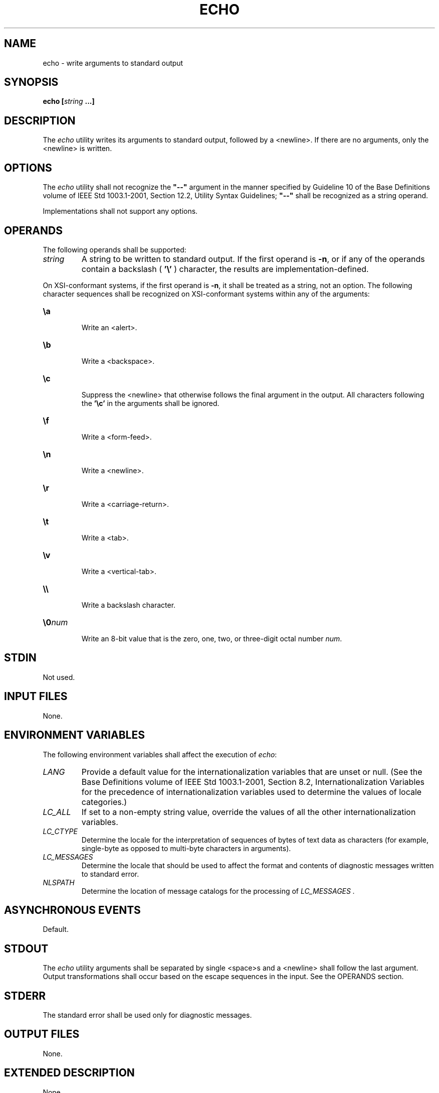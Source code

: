 .\" Copyright (c) 2001-2003 The Open Group, All Rights Reserved 
.TH "ECHO" 1 2003 "IEEE/The Open Group" "POSIX Programmer's Manual"
.\" echo 
.SH NAME
echo \- write arguments to standard output
.SH SYNOPSIS
.LP
\fBecho\fP \fB[\fP\fIstring\fP \fB...\fP\fB]\fP
.SH DESCRIPTION
.LP
The \fIecho\fP utility writes its arguments to standard output, followed
by a <newline>. If there are no arguments, only
the <newline> is written.
.SH OPTIONS
.LP
The \fIecho\fP utility shall not recognize the \fB"--"\fP argument
in the manner specified by Guideline 10 of the Base
Definitions volume of IEEE\ Std\ 1003.1-2001, Section 12.2, Utility
Syntax
Guidelines; \fB"--"\fP shall be recognized as a string operand.
.LP
Implementations shall not support any options.
.SH OPERANDS
.LP
The following operands shall be supported:
.TP 7
\fIstring\fP
A string to be written to standard output. If the first operand is
\fB-n\fP, or if any of the operands contain a backslash (
\fB'\\'\fP ) character, the results are implementation-defined. 
.LP
On XSI-conformant systems, if the first operand is \fB-n\fP, it shall
be treated as a string, not an option. The following
character sequences shall be recognized on XSI-conformant systems
within any of the arguments:
.TP 7
\fB\\a\fP
.RS
Write an <alert>.
.RE
.TP 7
\fB\\b\fP
.RS
Write a <backspace>.
.RE
.TP 7
\fB\\c\fP
.RS
Suppress the <newline> that otherwise follows the final argument in
the output. All characters following the
\fB'\\c'\fP in the arguments shall be ignored.
.RE
.TP 7
\fB\\f\fP
.RS
Write a <form-feed>.
.RE
.TP 7
\fB\\n\fP
.RS
Write a <newline>.
.RE
.TP 7
\fB\\r\fP
.RS
Write a <carriage-return>.
.RE
.TP 7
\fB\\t\fP
.RS
Write a <tab>.
.RE
.TP 7
\fB\\v\fP
.RS
Write a <vertical-tab>.
.RE
.TP 7
\fB\\\\\fP
.RS
Write a backslash character.
.RE
.TP 7
\fB\\0\fP\fInum\fP
.RS
Write an 8-bit value that is the zero, one, two, or three-digit octal
number \fInum\fP.
.RE
.sp
.sp
.SH STDIN
.LP
Not used.
.SH INPUT FILES
.LP
None.
.SH ENVIRONMENT VARIABLES
.LP
The following environment variables shall affect the execution of
\fIecho\fP:
.TP 7
\fILANG\fP
Provide a default value for the internationalization variables that
are unset or null. (See the Base Definitions volume of
IEEE\ Std\ 1003.1-2001, Section 8.2, Internationalization Variables
for
the precedence of internationalization variables used to determine
the values of locale categories.)
.TP 7
\fILC_ALL\fP
If set to a non-empty string value, override the values of all the
other internationalization variables.
.TP 7
\fILC_CTYPE\fP
Determine the locale for the interpretation of sequences of bytes
of text data as characters (for example, single-byte as opposed
to multi-byte characters in arguments). 
.TP 7
\fILC_MESSAGES\fP
Determine the locale that should be used to affect the format and
contents of diagnostic messages written to standard
error.
.TP 7
\fINLSPATH\fP
Determine the location of message catalogs for the processing of \fILC_MESSAGES
\&.\fP 
.sp
.SH ASYNCHRONOUS EVENTS
.LP
Default.
.SH STDOUT
.LP
The \fIecho\fP utility arguments shall be separated by single <space>s
and a <newline> shall follow the last
argument.  Output transformations shall occur based on the escape
sequences in the input. See the OPERANDS section. 
.SH STDERR
.LP
The standard error shall be used only for diagnostic messages.
.SH OUTPUT FILES
.LP
None.
.SH EXTENDED DESCRIPTION
.LP
None.
.SH EXIT STATUS
.LP
The following exit values shall be returned:
.TP 7
\ 0
Successful completion.
.TP 7
>0
An error occurred.
.sp
.SH CONSEQUENCES OF ERRORS
.LP
Default.
.LP
\fIThe following sections are informative.\fP
.SH APPLICATION USAGE
.LP
It is not possible to use \fIecho\fP portably across all POSIX systems
unless both \fB-n\fP (as the first argument) and escape
sequences are omitted.
.LP
The \fIprintf\fP utility can be used portably to emulate any of the
traditional
behaviors of the \fIecho\fP utility as follows (assuming that \fIIFS\fP
has its standard value or is unset):
.IP " *" 3
The historic System V \fIecho\fP and the requirements on XSI implementations
in this volume of IEEE\ Std\ 1003.1-2001
are equivalent to:
.sp
.RS
.nf

\fBprintf "%b\\n" "$*"
\fP
.fi
.RE
.LP
.IP " *" 3
The BSD \fIecho\fP is equivalent to:
.sp
.RS
.nf

\fBif [ "X$1" = "X-n" ]
then
    shift
    printf "%s" "$*"
else
    printf "%s\\n" "$*"
fi
\fP
.fi
.RE
.LP
.LP
New applications are encouraged to use \fIprintf\fP instead of \fIecho\fP.
.SH EXAMPLES
.LP
None.
.SH RATIONALE
.LP
The \fIecho\fP utility has not been made obsolescent because of its
extremely widespread use in historical applications.
Conforming applications that wish to do prompting without <newline>s
or that could possibly be expecting to echo a \fB-n\fP,
should use the \fIprintf\fP utility derived from the Ninth Edition
system.
.LP
As specified, \fIecho\fP writes its arguments in the simplest of ways.
The two different historical versions of \fIecho\fP
vary in fatally incompatible ways.
.LP
The BSD \fIecho\fP checks the first argument for the string \fB-n\fP
which causes it to suppress the <newline> that
would otherwise follow the final argument in the output.
.LP
The System V \fIecho\fP does not support any options, but allows escape
sequences within its operands, as described for XSI
implementations in the OPERANDS section.
.LP
The \fIecho\fP utility does not support Utility Syntax Guideline 10
because historical applications depend on \fIecho\fP to
echo \fIall\fP of its arguments, except for the \fB-n\fP option in
the BSD version.
.SH FUTURE DIRECTIONS
.LP
None.
.SH SEE ALSO
.LP
\fIprintf\fP
.SH COPYRIGHT
Portions of this text are reprinted and reproduced in electronic form
from IEEE Std 1003.1, 2003 Edition, Standard for Information Technology
-- Portable Operating System Interface (POSIX), The Open Group Base
Specifications Issue 6, Copyright (C) 2001-2003 by the Institute of
Electrical and Electronics Engineers, Inc and The Open Group. In the
event of any discrepancy between this version and the original IEEE and
The Open Group Standard, the original IEEE and The Open Group Standard
is the referee document. The original Standard can be obtained online at
http://www.opengroup.org/unix/online.html .
